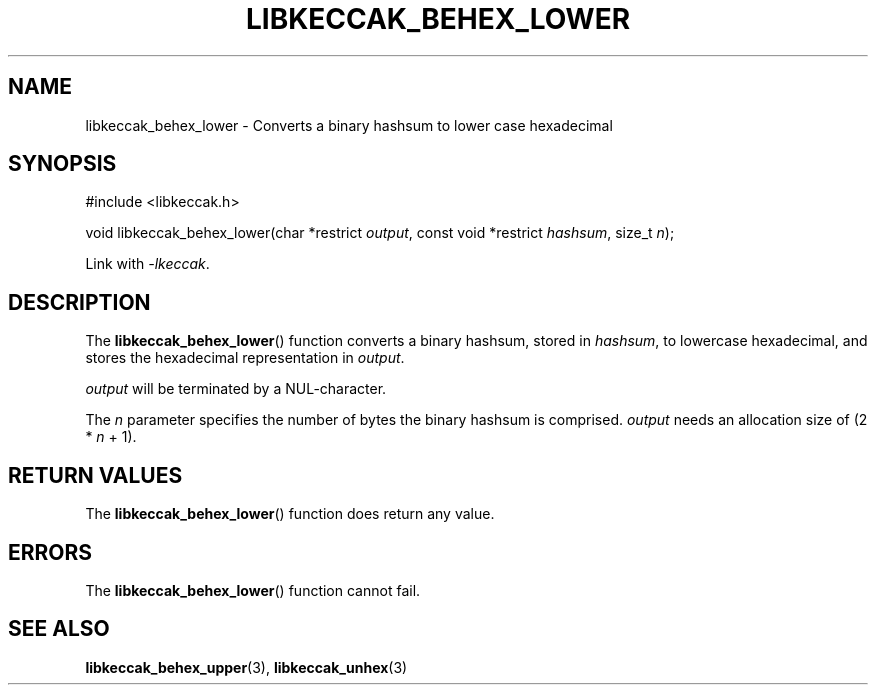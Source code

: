 .TH LIBKECCAK_BEHEX_LOWER 3 LIBKECCAK
.SH NAME
libkeccak_behex_lower - Converts a binary hashsum to lower case hexadecimal
.SH SYNOPSIS
.LP
.nf
#include <libkeccak.h>

void libkeccak_behex_lower(char *restrict \fIoutput\fP, const void *restrict \fIhashsum\fP, size_t \fIn\fP);
.fi
.PP
Link with
.IR -lkeccak .
.SH DESCRIPTION
The
.BR libkeccak_behex_lower ()
function
converts a binary hashsum, stored in
.IR hashsum ,
to lowercase hexadecimal, and stores the
hexadecimal representation in
.IR output .
.PP
.I output
will be terminated by a NUL-character.
.PP
The
.I n
parameter specifies the number of bytes
the binary hashsum is comprised.
.I output
needs an allocation size of (2 *
.I n
+ 1).
.SH RETURN VALUES
The
.BR libkeccak_behex_lower ()
function does return any value.
.SH ERRORS
The
.BR libkeccak_behex_lower ()
function cannot fail.
.SH SEE ALSO
.BR libkeccak_behex_upper (3),
.BR libkeccak_unhex (3)

